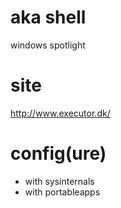 * aka shell

windows spotlight

* site

http://www.executor.dk/

* config(ure)

- with sysinternals
- with portableapps
